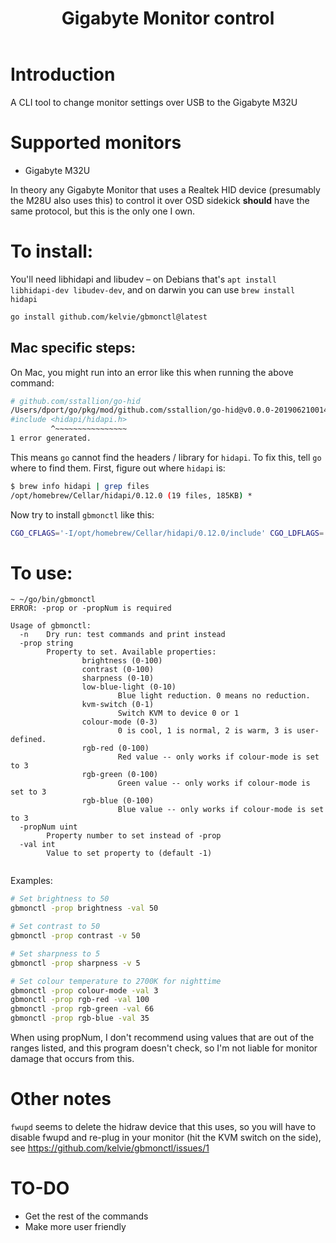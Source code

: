 #+TITLE: Gigabyte Monitor control

* Introduction

A CLI tool to change monitor settings over USB to the Gigabyte M32U

* Supported monitors
- Gigabyte M32U

In theory any Gigabyte Monitor that uses a Realtek HID device (presumably the
M28U also uses this) to control it over OSD sidekick *should* have the same
protocol, but this is the only one I own.

* To install:

You'll need libhidapi and libudev -- on Debians that's ~apt install
libhidapi-dev libudev-dev~, and on darwin you can use ~brew install hidapi~

#+begin_src sh
go install github.com/kelvie/gbmonctl@latest
#+end_src

** Mac specific steps:
On Mac, you might run into an error like this when running the above command:

#+begin_src sh
# github.com/sstallion/go-hid
/Users/dport/go/pkg/mod/github.com/sstallion/go-hid@v0.0.0-20190621001400-1cf4630be9f4/hid.go:38:10: fatal error: 'hidapi/hidapi.h' file not found
#include <hidapi/hidapi.h>
         ^~~~~~~~~~~~~~~~~
1 error generated.
#+end_src

This means ~go~ cannot find the headers / library for ~hidapi~. To fix this, tell ~go~ where to find them. First, figure out where ~hidapi~ is:
#+begin_src sh
$ brew info hidapi | grep files
/opt/homebrew/Cellar/hidapi/0.12.0 (19 files, 185KB) *
#+end_src

Now try to install ~gbmonctl~ like this:

#+begin_src sh
CGO_CFLAGS='-I/opt/homebrew/Cellar/hidapi/0.12.0/include' CGO_LDFLAGS='-L/opt/homebrew/Cellar/hidapi/0.12.0/lib' go install github.com/kelvie/gbmonctl@latest
#+end_src

* To use:

#+begin_example
~ ~/go/bin/gbmonctl
ERROR: -prop or -propNum is required

Usage of gbmonctl:
  -n    Dry run: test commands and print instead
  -prop string
        Property to set. Available properties:
                brightness (0-100)
                contrast (0-100)
                sharpness (0-10)
                low-blue-light (0-10)
                        Blue light reduction. 0 means no reduction.
                kvm-switch (0-1)
                        Switch KVM to device 0 or 1
                colour-mode (0-3)
                        0 is cool, 1 is normal, 2 is warm, 3 is user-defined.
                rgb-red (0-100)
                        Red value -- only works if colour-mode is set to 3
                rgb-green (0-100)
                        Green value -- only works if colour-mode is set to 3
                rgb-blue (0-100)
                        Blue value -- only works if colour-mode is set to 3
  -propNum uint
        Property number to set instead of -prop
  -val int
        Value to set property to (default -1)

#+end_example

Examples:
#+begin_src sh
# Set brightness to 50
gbmonctl -prop brightness -val 50

# Set contrast to 50
gbmonctl -prop contrast -v 50

# Set sharpness to 5
gbmonctl -prop sharpness -v 5

# Set colour temperature to 2700K for nighttime
gbmonctl -prop colour-mode -val 3
gbmonctl -prop rgb-red -val 100
gbmonctl -prop rgb-green -val 66
gbmonctl -prop rgb-blue -val 35
#+end_src

When using propNum, I don't recommend using values that are out of the ranges
listed, and this program doesn't check, so I'm not liable for monitor damage
that occurs from this.

* Other notes
~fwupd~ seems to delete the hidraw device that this uses, so you will have to
disable fwupd and re-plug in your monitor (hit the KVM switch on the side), see
https://github.com/kelvie/gbmonctl/issues/1

* TO-DO
- Get the rest of the commands
- Make more user friendly
